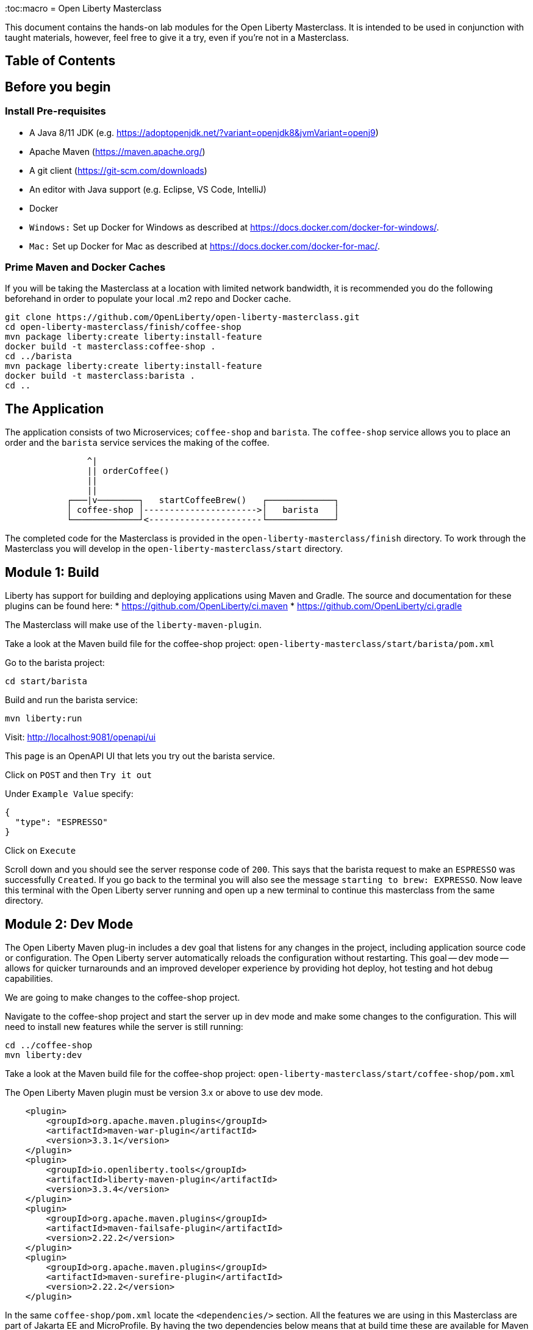 :toc:macro
= Open Liberty Masterclass

This document contains the hands-on lab modules for the Open Liberty Masterclass.  It is intended to be used in conjunction with taught materials, however, feel free to give it a try, even if you're not in a Masterclass.

== Table of Contents

toc::[]

== Before you begin

=== Install Pre-requisites

* A Java 8/11 JDK (e.g. https://adoptopenjdk.net/?variant=openjdk8&jvmVariant=openj9)
* Apache Maven (https://maven.apache.org/)
* A git client (https://git-scm.com/downloads)
* An editor with Java support (e.g. Eclipse, VS Code, IntelliJ)
* Docker
* `Windows:` Set up Docker for Windows as described at https://docs.docker.com/docker-for-windows/.
*  `Mac:` Set up Docker for Mac as described at https://docs.docker.com/docker-for-mac/.

=== Prime Maven and Docker Caches

If you will be taking the Masterclass at a location with limited network bandwidth, it is recommended you do the following beforehand in order to populate your local .m2 repo and Docker cache.

```
git clone https://github.com/OpenLiberty/open-liberty-masterclass.git
cd open-liberty-masterclass/finish/coffee-shop
mvn package liberty:create liberty:install-feature
docker build -t masterclass:coffee-shop .
cd ../barista
mvn package liberty:create liberty:install-feature
docker build -t masterclass:barista .
cd ..
```

== The Application

The application consists of two Microservices; `coffee-shop` and `barista`.  The `coffee-shop` service allows you to place an order and the `barista` service services the making of the coffee.

```
                ^|
                || orderCoffee()
                ||
                ||
            ┌───|v────────┐   startCoffeeBrew()   ┌─────────────┐
            │ coffee-shop │---------------------->│   barista   │
            └─────────────┘<----------------------└─────────────┘
```
The completed code for the Masterclass is provided in the `open-liberty-masterclass/finish` directory.  To work through the Masterclass you will develop in the `open-liberty-masterclass/start` directory.


== Module 1: Build

Liberty has support for building and deploying applications using Maven and Gradle.  The source and documentation for these plugins can be found here:
* https://github.com/OpenLiberty/ci.maven
* https://github.com/OpenLiberty/ci.gradle

The Masterclass will make use of the `liberty-maven-plugin`.

Take a look at the Maven build file for the coffee-shop project: `open-liberty-masterclass/start/barista/pom.xml`

Go to the barista project:

```
cd start/barista
```

Build and run the barista service:

```
mvn liberty:run
```

Visit: http://localhost:9081/openapi/ui

This page is an OpenAPI UI that lets you try out the barista service.

Click on `POST` and then `Try it out`

Under `Example Value` specify:

```JSON
{
  "type": "ESPRESSO"
}
```

Click on `Execute`

Scroll down and you should see the server response code of `200`.  This says that the barista request to make an `ESPRESSO` was successfully `Created`. If you go back to the terminal you will also see the message `starting to brew: EXPRESSO`. Now leave this terminal with the Open Liberty server running and open up a new terminal to continue this masterclass from the same directory.


== Module 2: Dev Mode

The Open Liberty Maven plug-in includes a dev goal that listens for any changes in the project, including application source code or configuration. The Open Liberty server automatically reloads the configuration without restarting. This goal -- dev mode -- allows for quicker turnarounds and an improved developer experience by providing hot deploy, hot testing and hot debug capabilities.

We are going to make changes to the coffee-shop project.

Navigate to the coffee-shop project and start the server up in dev mode and make some changes to the configuration. This will need to install new features while the server is still running:

```
cd ../coffee-shop
mvn liberty:dev
```

Take a look at the Maven build file for the coffee-shop project: `open-liberty-masterclass/start/coffee-shop/pom.xml`

The Open Liberty Maven plugin must be version 3.x or above to use dev mode.

```XML
    <plugin>
        <groupId>org.apache.maven.plugins</groupId>
        <artifactId>maven-war-plugin</artifactId>
        <version>3.3.1</version>
    </plugin>
    <plugin>
        <groupId>io.openliberty.tools</groupId>
        <artifactId>liberty-maven-plugin</artifactId>
        <version>3.3.4</version>
    </plugin>
    <plugin>
        <groupId>org.apache.maven.plugins</groupId>
        <artifactId>maven-failsafe-plugin</artifactId>
        <version>2.22.2</version>
    </plugin>
    <plugin>
        <groupId>org.apache.maven.plugins</groupId>
        <artifactId>maven-surefire-plugin</artifactId>
        <version>2.22.2</version>
    </plugin>
```

In the same `coffee-shop/pom.xml` locate the `<dependencies/>` section. All the features we are using in this Masterclass are part of Jakarta EE and MicroProfile. By having the two dependencies below means that at build time these are available for Maven to use and then it will install any of the features you requests in your server.xml but we will get to that shortly.

``` XML
    <dependencies>
      <!--Open Liberty features -->
        <dependency>
            <groupId>jakarta.platform</groupId>
            <artifactId>jakarta.jakartaee-web-api</artifactId>
            <version>8.0.0</version>
            <scope>provided</scope>
        </dependency>
        <dependency>
            <groupId>org.eclipse.microprofile</groupId>
            <artifactId>microprofile</artifactId>
            <version>4.0.1</version>
            <type>pom</type>
            <scope>provided</scope>
        </dependency>
        ...
    </dependencies>
```

Let's add the dependency on the `MicroProfile OpenAPI` feature so we can try the `coffee-shop` service out.

We have already loaded the MicroProfile 4.0 feature in the pom that will include the latest version of MicroProfile OpenAPI so we just need to configure the Open Liberty server.

Open the file `open-liberty-masterclass/start/coffee-shop/src/main/liberty/config/server.xml`

This file is the configuration for the `coffee-shop` server.

Near the top of the file, you'll see the following `<featureManager/>` entry:

```XML
    <featureManager>
        <feature>jaxrs-2.1</feature>
        <feature>ejbLite-3.2</feature>
        <feature>cdi-2.0</feature>
        <feature>beanValidation-2.0</feature>
        <feature>mpHealth-3.0</feature>
        <feature>mpConfig-2.0</feature>
        <feature>mpRestClient-2.0</feature>
        <feature>jsonp-1.1</feature>
    </featureManager>
```
This entry lists all the features to be loaded by the server.  Add the following entry inside the `<featureManager/>` element:

```XML
        <feature>mpOpenAPI-2.0</feature>
```

If you now go back to your terminal you should notice Open Liberty installing the new features without shutting down. You can also re-run tests by simply pressing enter in the Terminal.

Lets go have a look at the new application you installed due to installing the Open API feature:

Visit: http://localhost:9080/openapi/ui

As with the barista service, this is an Open API UI page that lets to try out the service API for the coffee-shop service.

For a full list of all the features available, see https://openliberty.io/docs/ref/feature/.

== Module 3: Application APIs

Open Liberty has support for many standard APIs out of the box, including Java EE 7 & 8, Jakarta EE 8 and the latest MicroProfile APIs.

As you have seen in the previous section, the API dependencies that you need to use MicroProfile or Jakarta EE APIs have been added as dependencies to the POM file. You are all set to use these APIs, as you need as you write your code.

Then, we need to enable the corresponding features in Liberty's server configuration for Liberty to load and use what you have chosen for your application. With Liberty's modular and composable architecture, only the features specified in the server configuration will be loaded giving you a lightweight and performant runtime.

We're now going to add Metrics to the `coffee-shop`.  Edit the `open-liberty-masterclass/start/coffee-shop/src/main/liberty/config/server.xml` file and add the following dependency in the featureManager section like we did above:

```XML
        <feature>mpMetrics-3.0</feature>
```

You should see that the server has been automatically updates, the following features are installed, and include mpMetrics-3.0:

```
[INFO] [AUDIT   ] CWWKF0012I: The server installed the following features: [beanValidation-2.0, cdi-2.0, distributedMap-1.0, ejbLite-3.2, el-3.0, jaxrs-2.1, jaxrsClient-2.1, jndi-1.0, json-1.0, jsonp-1.1, mpConfig-1.3, mpHealth-2.2, mpMetrics-2.0, mpOpenAPI-1.1, mpRestClient-1.3, servlet-4.0, ssl-1.0].
```
Now we have the API available, we can update the application to include a metric which will count the number of times a coffee order is requested. In the file `open-liberty-masterclass/start/coffee-shop/src/main/java/com/sebastian_daschner/coffee_shop/boundary/OrdersResource.java`, add the following `@Counted` annotation to the `orderCoffee` method:

```java
@Counted(name="order", displayName="Order count", description="Number of times orders requested.")
```
It should look like:

```Java
    @POST
    @Counted(name="order", displayName="Order count", description="Number of times orders requested.")
    public Response orderCoffee(@Valid @NotNull CoffeeOrder order) {
        ...
    }
```

You'll also need to add the following package import:
```Java
import org.eclipse.microprofile.metrics.annotation.Counted;
```


== Module 4: Server Configuration

From your previous addition of the MicroProfile Metrics feature in the server.xml you should now see a message for a new metrics endpoint in the terminal that looks like:

```
[INFO] [AUDIT   ] CWWKT0016I: Web application available (default_host): http://localhost:9080/metrics/

```

Open the metrics endpoint in your browser http://localhost:9080/metrics/.  You should see a message like this:

```
Error 403: Resource must be accessed with a secure connection try again using an HTTPS connection.
```
or a `Username` and `Password` will be required

It's one thing to configure the server to load a feature, but many Liberty features require additional configuration.  The complete set of Liberty features and their configuration can be found here: https://openliberty.io/docs/ref/config/.

The error message suggests we need to add a `keyStore` and one route to solve this would be to add a `keyStore` and user registry (e.g. a `basicRegistry` for test purposes).  However, if we take a look at the configuration for [mpMetrics](https://openliberty.io/docs/ref/config/#mpMetrics.html) we can see that it has an option to turn the metrics endpoint authentication off.

Add the following below the `</featureManager>` in the `open-liberty-masterclass/start/coffee-shop/src/main/liberty/config/server.xml`

```XML
    <mpMetrics authentication="false" />
```

Now restart your server and visit the metrics endpoint:

http://localhost:9080/metrics/

You should see a number of metrics automatically generated by the JVM:

```
TYPE base:classloader_total_loaded_class_count counter
# HELP base:classloader_total_loaded_class_count Displays the total number of classes that have been loaded since the Java virtual machine has started execution.
base:classloader_total_loaded_class_count 10616
...
```
This doesn't contain the metrics you added because the service hasn't been called and so no application metrics have been recorded. Use the OpenAPI UI (http://localhost:9080/openapi/ui/) to send a few requests to the service.

As with the `barista` service, you'll need to specify the following payload for the `POST` request:

```JSON
{
  "type": "ESPRESSO"
}
```

Reload the metrics page and at the bottom of the metrics results you should see:

```
...
# TYPE application:com_sebastian_daschner_coffee_shop_boundary_orders_resource_order counter
# HELP application:com_sebastian_daschner_coffee_shop_boundary_orders_resource_order Number of times orders requested.
application:com_sebastian_daschner_coffee_shop_boundary_orders_resource_order 3
```
Now go to the terminal and type `q` followed by `Enter` to shut down the server.


== Module 5: Externalizing Configuration

If you're familiar with the concept of 12-factor applications (see http://12factor.net) you'll know that factor III states that an application's configuration should be stored in the environment. Configuration here, is referring to variables which vary between development, staging and production. In doing so, you can build the deployment artefact once and deploy it in different environments unchanged.

Liberty lets your application pick up configuration from a number of sources, such as environment variables, bootstrap.properties and Kubernetes configuration.

Stop the `barista` service by pressing `CTRL+C` in the command-line session where you ran it at the module 1.

We now need to change the server configuration to externalize the ports.

Open the `open-liberty-masterclass/start/barista/src/main/liberty/config/server.xml` file, change these lines:

```XML
   <httpEndpoint id="defaultHttpEndpoint" host="*"
        httpPort="9081"
        httpsPort="9444"/>
```
to

```XML
    <variable name="default.http.port" defaultValue="9081"/>
    <variable name="default.https.port" defaultValue="9444"/>

    <httpEndpoint id="defaultHttpEndpoint" host="*"
        httpPort="${default.http.port}"
        httpsPort="${default.https.port}"/>
```

Start the `barista` service by running the following curl commands:
```
export DEFAULT_HTTP_PORT=9082
mvn liberty:dev
````

If you take a look at the `barista` server output, you should find out that the `barista` service is running on the port `9082` now:
```
[INFO] [AUDIT   ] CWWKT0016I: Web application available (default_host): http://192.000.0.00:9082/openapi/
[INFO] [AUDIT   ] CWWKT0016I: Web application available (default_host): http://192.000.0.00:9082/health/
[INFO] [AUDIT   ] CWWKT0016I: Web application available (default_host): http://192.000.0.00:9082/openapi/ui/
[INFO] [AUDIT   ] CWWKT0016I: Web application available (default_host): http://192.000.0.00:9082/barista/
```

Next we'll use the `default_barista_base_url` in the code to avoid hard-coding the location of the `barista` service for the `coffee-shop` service.

Edit the file `open-liberty-masterclass/start/coffee-shop/src/main/java/com/sebastian_daschner/coffee_shop/control/Barista.java`

Change:

```Java
    String baristaBaseURL = "http://localhost:9081";
```

To:

```Java
    @Inject
    @ConfigProperty(name="default_barista_base_url")
    String baristaBaseURL;
```

You'll also need to add the following imports:

```Java
import javax.inject.Inject;
import org.eclipse.microprofile.config.inject.ConfigProperty;
```

This is using the MicroProfile Config specification to inject the configuration value. Configuration can come from a number of sources.

Open the `coffee-shop/src/main/webapp/META-INF/microprofile-config.properties` MicroProfile configuration file. Add the following value:
```
default_barista_base_url=http://localhost:9081
```

We also need to make the same changes to the CoffeeShopReadinessCheck of the `coffee-shop` service.

Edit the file: `open-liberty-masterclass/start/coffee-shop/src/main/java/com/sebastian_daschner/coffee_shop/health/CoffeeShopReadinessCheck.java`

Change:

```Java
    String baristaBaseURL = "http://localhost:9081";
```

To:

```Java
  @Inject
  @ConfigProperty(name="default_barista_base_url")
  String baristaBaseURL;
```

Add the following imports:

```Java
import javax.inject.Inject;
import org.eclipse.microprofile.config.inject.ConfigProperty;
```

For more information on MicroProfile Config see https://openliberty.io/guides/microprofile-config.html.

Visit the following URL to check the health of your service:

http://localhost:9080/health/ready

You'll find out from the `coffee-shop` service is not ready because the `barista` is not running on the port `9081`:
```
{"checks":[{"data":{},"name":"CoffeeShopReadinessCheck Readiness Check","status":"DOWN"}],"status":"DOWN"}
```

Update the `coffee-shop/src/main/webapp/META-INF/microprofile-config.properties` MicroProfile configuration file. Change the port to 9082 as the following:
```
default_barista_base_url=http://localhost:9082
```

Visit the following url again:

http://localhost:9080/health/ready


You'll find out from the `coffee-shop` service is ready now:
```
{"checks":[{"data":{},"name":"CoffeeShopReadinessCheck Readiness Check","status":"UP"}],"status":"UP"}
```

You can set the `default_barista_base_url` value through the `DEFAULT_BARISTA_BASE_URL` environment variable but you'll need to restart the `coffee-shop` service.


== Module 6: Integration Testing

Tests are essential for developing maintainable code. Developing your application using bean-based component models like CDI makes your code easily unit-testable. Integration Tests are a little more challenging. In this section you'll add a `barista` service integration test using the `maven-failsafe-plugin`. During the build, the Liberty server will be started along with the `barista` application deployed, the test will be run and then the server will be stopped.

Because we're going to be testing a REST `POST` request, we need JAX-RS client support and also support for serializing `json` into the request. We also need `junit` for writing the test.


Add these dependencies to the `open-liberty-masterclass/start/barista/pom.xml`:

```XML
        <!-- Test dependencies -->
        <dependency>
            <groupId>org.junit.jupiter</groupId>
            <artifactId>junit-jupiter</artifactId>
            <version>5.7.1</version>
            <scope>test</scope>
        </dependency>
        <dependency>
            <groupId>org.apache.cxf</groupId>
            <artifactId>cxf-rt-rs-mp-client</artifactId>
            <version>3.4.3</version>
            <scope>test</scope>
        </dependency>
        <dependency>
            <groupId>com.fasterxml.jackson.jaxrs</groupId>
            <artifactId>jackson-jaxrs-json-provider</artifactId>
            <version>2.12.3</version>
            <scope>test</scope>
        </dependency>
```

Note the `<scope/>` of the dependencies is set to `test` because we only want the dependencies to be used during testing.

Add the following `<configuration>...</configuration>` to the `maven-failsafe-plugin` plugin:
```XML
            <plugin>
                <groupId>org.apache.maven.plugins</groupId>
                <artifactId>maven-failsafe-plugin</artifactId>
                <version>2.22.2</version>
                <configuration>
                    <systemPropertyVariables>
                        <liberty.test.port>9082</liberty.test.port>
                    </systemPropertyVariables>
                </configuration>
            </plugin>
```

Note, this configuration makes the port of the server available to the test as a system property called `liberty.test.port`.

Finally, add the test code.  Create a file called, `open-liberty-masterclass/start/barista/src/test/java/com/sebastian_daschner/barista/it/BaristaIT.java` and add the following:

```Java
package com.sebastian_daschner.barista.it;

import static org.junit.jupiter.api.Assertions.assertEquals;
import static org.junit.jupiter.api.Assertions.assertNotNull;

import javax.inject.Inject;

import org.junit.jupiter.api.Test;
import org.junit.jupiter.api.BeforeAll;

import javax.ws.rs.client.Client;
import javax.ws.rs.client.ClientBuilder;
import javax.ws.rs.client.Entity;
import javax.ws.rs.client.WebTarget;
import javax.ws.rs.core.Response;
import javax.ws.rs.core.MediaType;

import com.fasterxml.jackson.jaxrs.json.JacksonJsonProvider;

import com.sebastian_daschner.barista.boundary.BrewsResource;
import com.sebastian_daschner.barista.entity.CoffeeBrew;
import com.sebastian_daschner.barista.entity.CoffeeType;

public class BaristaIT {
    private static String URL;

    @BeforeAll
    public static void init() {
        String port = System.getProperty("liberty.test.port");
        URL = "http://localhost:" + port + "/barista/resources/brews";
    }
    @Test
    public void testService() throws Exception {

        Client client = null;
        WebTarget target = null;
        try {
            client = ClientBuilder.newClient().register(JacksonJsonProvider.class);
            target = client.target(URL);

        } catch (Exception e) {
            client.close();
            throw e;
        }

        CoffeeBrew brew = new CoffeeBrew();
        brew.setType(CoffeeType.POUR_OVER);

        Response response = target.request(MediaType.APPLICATION_JSON).post(Entity.json(brew));

        try {
            if (response == null) {
                assertNotNull(response, "GreetingService response must not be NULL");
            } else {
                assertEquals( 200, response.getStatus(), "Response must be 200 OK");
            }

        } finally {
            response.close();
        }
    }
}

```

This test sends a `json` request to the `barista` service and checks for a `200 OK` response.

Run the tests by pressing `Enter` on your running server terminal.

In the output of the build, you should see:

```
-------------------------------------------------------
 T E S T S
-------------------------------------------------------
Running com.sebastian_daschner.barista.it.BaristaIT
Tests run: 1, Failures: 0, Errors: 0, Skipped: 0, Time elapsed: 1.365 sec - in com.sebastian_daschner.barista.it.BaristaIT

Results :

Tests run: 1, Failures: 0, Errors: 0, Skipped: 0
```

Once the test has finished, shut down both microservices by typing `q` in both terminals, then press the Enter key and restart the terminal to pick up any environmental changes you have previously set.

== Module 7: Docker

We're now going to dockerize the two services and show how we can override the defaults to re-wire the two services.  We're going to use a Docker user-defined network (see https://docs.docker.com/network/network-tutorial-standalone/#use-user-defined-bridge-networks) because by using Docker user-defined networks we are able to connect the two containers to the same network and have them communicate using only the others IP address or name.  For real-world production deployments you would use a Kubernetes environment, such as Red Hat OpenShift or IBM Cloud Kubernetes Service.

Take a look at the `open-liberty-masterclass/start/coffee-shop/Dockerfile`:

```Dockerfile
FROM openliberty/open-liberty:full-java8-openj9-ubi

COPY src/main/liberty/config /config/
ADD target/barista.war /config/dropins

RUN configure.sh
```

The `FROM` statement is building this image using the Open Liberty kernel image (see https://hub.docker.com/_/open-liberty/ for the available images).

The `COPY` statement is copying over the server.xml file we mentioned earlier to the Docker image.

The `ADD` statement is copying our application into the Docker image.

The `RUN` command runs a script that is already located on the image that will add the requested XML snippets, grow the image to be fit-for-purpose and apply interim fixes.

Let's build the docker image.  In the `open-liberty-masterclass/start/coffee-shop` directory run:

```
mvn package
docker build -t masterclass:coffee-shop .
```

In the `open-liberty-masterclass/start/barista` directory, run (note the period (`.`) at the end of the line is important):

```
mvn package
docker build -t masterclass:barista .
```

Next, create the user-defined bridge network:

```
docker network create --driver bridge masterclass-net
```

You can now run the two Docker containers and get them to join the same bridge network.  Providing names to the containers makes those names available for DNS resolution within the bridge network so there's no need to use IP addresses.

Run the `barista` container:

```
docker run -d --network=masterclass-net --name=barista masterclass:barista
```

Note, we don't need to map the `barista` service ports outside the container because the bridge network gives access to the other containers on the same network.

Next, we're going to run the `coffee-shop` container.  For it to work,The approach we're going to take is to use a Docker volume we'll need to provide new values for ports and the location of the barista service.  Run the `coffee-shop` container

```
docker run -d -p 9080:9080 -p 9445:9443 --network=masterclass-net --name=coffee-shop \
  -e default_barista_base_url='http://barista:9081' \
  -e default_http_port=9080 \
  -e default_https_port=9443 masterclass:coffee-shop
```

You can take a look at the bridge network using:

```
docker network inspect masterclass-net
```

You'll see something like:

```JSON
[
    {
        "Name": "masterclass-net",
        ...
        "IPAM": {
            "Driver": "default",
            "Options": {},
            "Config": [
                {
                    "Subnet": "172.19.0.0/16",
                    "Gateway": "172.19.0.1"
                }
            ]
        },
        ...
        "Containers": {
            "0fc740d52f2ed8dfdb04127fe3e49366dcbeb7924fee6b0cbf6f891c0909b0e8": {
                "Name": "coffee-shop",
                "EndpointID": "157d697fb4bff2722d654c68e3a5e5fe7554a91e860213d22362cd7cc074fc8f",
                "MacAddress": "02:42:ac:13:00:02",
                "IPv4Address": "172.19.0.2/16",
                "IPv6Address": ""
            },
            "2b78ebf13596147042c8f2f5bd3171ca1c6f77241f419472010ddc2f28fd7a0c": {
                "Name": "barista",
                "EndpointID": "c93163547eb7e3c2c84dd0f72beb77127cfc319b6d9d7f6d9d99e17b85ff6d30",
                "MacAddress": "02:42:ac:13:00:03",
                "IPv4Address": "172.19.0.3/16",
                "IPv6Address": ""
            }
        },
        "Options": {},
        "Labels": {}
    }
]
```

You should now be able to load the `coffee-shop` service's Open API page and call the service.  Give it a try.

http://localhost:9080/openapi/ui

Or, you can run the following curl commands to try out the services running in containers:

```
curl http://localhost:9080/health
curl -X POST "http://localhost:9080/coffee-shop/resources/orders" \
     -H  "accept: */*" -H  "Content-Type: application/json" \
     -d "{\"status\":\"FINISHED\",\"type\":\"ESPRESSO\"}"
curl http://localhost:9080/coffee-shop/resources/orders
```

Now, let's stop and remove the `coffee-shop`  container for the following section:

```
docker stop coffee-shop
docker rm coffee-shop
```

=== Overriding Dev Server Configuration

The above works fine, but still has a metrics endpoint with authentication turned off.  We'll now show how `configDropins/overrides` can be used to override existing, or add new, server configuration.  For example, this can be used to add server configuration in a production environment. The approach we're going to take is to use a Docker volume for simplicity. Docker Volumes are the preferred mechanism for persisting data generated by and used by Docker containers. While bind mounts are dependent on the directory structure and OS of the host machine, volumes are completely managed by Docker. .In a real-world scenario you would use Kubernetes ConfigMaps and secrets to include the production server configuration, security configuration and environment variables.

In fact, unlike what we have done here, the best practice is to build an image that does not contain any environment specific configuration (such as the unsecured endpoint in our example) and then add those things through external configuration in the development, staging and production environments.  The goal is to ensure deployment of the image without configuration doesn't not cause undesirable results such as security vulnerabilities or talking to the wrong data sources.

Take a look at the file `open-liberty-masterclass/start/coffee-shop/configDropins/overrides/metrics-prod.xml`:

```XML
<?xml version="1.0" encoding="UTF-8"?>
<server description="Coffee Shop Server">

    <featureManager>
        <feature>mpMetrics-3.0</feature>
    </featureManager>

    <mpMetrics authentication="true" />

     <!--
     Note, this configuration is for demo purposes
     only and MUST NOT BE USED IN PRODUCTION AS IT
     IS INSECURE. -->
    <variable name="admin.password" value="change_it" />

    <quickStartSecurity userName="admin" userPassword="${admin.password}"/>

</server>
```

You'll see that this turns metrics authentication on and sets up some simple security required for securing/accessing the metrics endpoint.  Note, this configuration really is `NOT FOR PRODUCTION`, it's simply aiming to show how to override, or provide new, server configuration.

If you're on a unix-based OS, in the `open-liberty-masterclass/start/coffee-shop` directory, run the `coffee-shop` container:

```
docker run -d -p 9080:9080 -p 9445:9443 --network=masterclass-net --name=coffee-shop \
  -e default_barista_base_url='http://barista:9081' \
  -e default_http_port=9080 \
  -e default_https_port=9443 \
  -v $(pwd)/configDropins/overrides:/opt/ol/wlp/usr/servers/defaultServer/configDropins/overrides masterclass:coffee-shop
```

The above relies on `pwd` to fill in the docker volume source path.  If you're on Windows, replace `$(pwd)` with the absolute path to the `open-liberty-masterclass/start/coffee-shop` directory in the above command.

You should see the following message as the server is starting if you look at the logs:

```
docker logs coffee-shop
```

```
[AUDIT ] CWWKG0093A: Processing configuration drop-ins resource: /opt/ol/wlp/usr/servers/defaultServer/configDropins/overrides/metrics-prod.xml
```

This shows that we have turned metrics authentication back on.

Access the metrics endpoint at: https://localhost:9445/metrics

You will see that the browser complains about the certificate.  This is a self-signed certificate generated by Liberty for test purposes.  Accept the exception (note,  Firefox may not allow you to do this in which case you'll need to use a different browser).  You'll be presented with a login prompt.  Sign in with userid `admin` and password `change_it` (the values in the `metrics-prod.xml`).

Or, you can run the following curl command to retrieve the metrics:
```
curl -k --user admin:change_it https://localhost:9445/metrics
```

Now, let's stop and remove the `barista` and `coffee-shop` containers and the network:

```
docker stop barista coffee-shop
docker rm barista coffee-shop
docker network rm masterclass-net
```

== Module 8: Testing in Containers

We saw in an earlier module, how to perform Integration Tests against the application running in the server.  We then showed how to package the application and server and run them inside a Docker container.  Assuming we're going to deploy our application in production inside Containers it would be a good idea to actually perform tests against that configuration.  The more we can make our development and test environments the same as production, the less likely we are to encounter issues in production. [MicroShed Testing](microshed.org) is a project that enables us to do just that.

Firstly let's start by deleting the tests we created earlier. We would not normally have integration tests done with MicroShed testing and the way we previously looked at. This can be achieved but it is not best practice. The reason for deleting the old tests is because without extra configuration maven will try to run those tests against MicroShed but as these tests run in a container the configuration for connecting to our application will be different.

Delete the file `open-liberty-masterclass/start/barista/src/test/java/com/sebastian_daschner/barista/it/BaristaIT.java`

Now let's create a new Integration Test that will perform the same test, but inside a running container.  In the Barista project, add the following dependencies to the `open-liberty-masterclass/start/barista/pom.xml` file in the `<dependencies>` element:

```XML
          <!-- For MicroShed Testing -->
        <dependency>
            <groupId>org.microshed</groupId>
            <artifactId>microshed-testing-liberty</artifactId>
            <version>0.9.1</version>
        <scope>test</scope>
        </dependency>
        <dependency>
            <groupId>org.slf4j</groupId>
            <artifactId>slf4j-log4j12</artifactId>
            <version>1.7.30</version>
            <scope>test</scope>
        </dependency>
```

Create a new Integration Test called `BaristaContainerIT.java` in the directory `start/barista/src/test/java/com/sebastian_daschner/barista/it` and add the following code:

```Java
package com.sebastian_daschner.barista.it;

import static org.junit.jupiter.api.Assertions.assertEquals;
import static org.junit.jupiter.api.Assertions.assertNotNull;

import java.time.Duration;

import javax.ws.rs.core.Response;

import org.junit.jupiter.api.Test;
import org.microshed.testing.jaxrs.RESTClient;
import org.microshed.testing.jupiter.MicroShedTest;
import org.microshed.testing.testcontainers.ApplicationContainer;
import org.testcontainers.junit.jupiter.Container;

import com.sebastian_daschner.barista.boundary.BrewsResource;
import com.sebastian_daschner.barista.entity.CoffeeBrew;
import com.sebastian_daschner.barista.entity.CoffeeType;

@MicroShedTest
public class BaristaContainerIT {

    @Container
    public static ApplicationContainer app = new ApplicationContainer()
                    .withAppContextRoot("/barista")
                    .withExposedPorts(9081)
                    .withReadinessPath("/health/ready");

    @RESTClient
    public static BrewsResource brews;

    @Test
    public void testService() throws Exception {
        CoffeeBrew brew = new CoffeeBrew();
        brew.setType(CoffeeType.POUR_OVER);
        Response response = brews.startCoffeeBrew(brew);

        try {
            if (response == null) {
            	assertNotNull(response, "GreetingService response must not be NULL");
            } else {
            	assertEquals( 200, response.getStatus(), "Response must be 200 OK");
            }
        } finally {
            response.close();
        }
    }
}


```

You'll see that the class is marked as a MicroShed test with the `@MicroShedTest` annotation.

The test also contains the following Container configuration:

```Java
    @Container
    public static MicroProfileApplication app = new MicroProfileApplication()
                    .withAppContextRoot("/barista")
                    .withExposedPorts(9081)
                    .withReadinessPath("/health");
```


You'll see that the unit test is like any other.

We need to configure `log4j` in order to see the detailed progress of the MicroShed test.  In the directory `start/barista/src/test/resources/` create the file `log4j.properties` and add the following configuration to it:

```properties
log4j.rootLogger=INFO, stdout

log4j.appender=org.apache.log4j.ConsoleAppender
log4j.appender.layout=org.apache.log4j.PatternLayout

log4j.appender.stdout=org.apache.log4j.ConsoleAppender
log4j.appender.stdout.layout=org.apache.log4j.PatternLayout
log4j.appender.stdout.layout.ConversionPattern=%r %p %c %x - %m%n

log4j.logger.org.microshed=DEBUG
```

Start the server in Dev Mode and run the tests by pressing `Enter` after the server has started:

```
mvn liberty:dev
```

You should see the following output:

```
[INFO] -------------------------------------------------------
[INFO]  T E S T S
[INFO] -------------------------------------------------------
[INFO] Running com.sebastian_daschner.barista.it.BaristaContainerIT
0 INFO org.microshed.testing.jupiter.MicroShedTestExtension  - Using ApplicationEnvironment class: org.microshed.testing.testcontainers.config.HollowTestcontainersConfiguration
70 INFO org.testcontainers.dockerclient.DockerClientProviderStrategy  - Loaded org.testcontainers.dockerclient.UnixSocketClientProviderStrategy from ~/.testcontainers.properties, will try it first
710 INFO org.testcontainers.dockerclient.UnixSocketClientProviderStrategy  - Accessing docker with local Unix socket
710 INFO org.testcontainers.dockerclient.DockerClientProviderStrategy  - Found Docker environment with local Unix socket (unix:///var/run/docker.sock)
868 INFO org.testcontainers.DockerClientFactory  - Docker host IP address is localhost
914 INFO org.testcontainers.DockerClientFactory  - Connected to docker:
  Server Version: 19.03.1
  API Version: 1.40
  Operating System: Docker Desktop
  Total Memory: 1998 MB
1638 INFO org.testcontainers.utility.RegistryAuthLocator  - Credential helper/store (docker-credential-desktop) does not have credentials for quay.io
2627 INFO org.testcontainers.DockerClientFactory  - Ryuk started - will monitor and terminate Testcontainers containers on JVM exit
        ℹ︎ Checking the system...
        ✔ Docker version should be at least 1.6.0
        ✔ Docker environment should have more than 2GB free disk space
2827 INFO org.microshed.testing.testcontainers.MicroProfileApplication  - Discovered ServerAdapter: class org.testcontainers.containers.liberty.LibertyAdapter
2828 INFO org.microshed.testing.testcontainers.MicroProfileApplication  - Using ServerAdapter: org.testcontainers.containers.liberty.LibertyAdapter
2834 DEBUG org.microshed.testing.testcontainers.config.TestcontainersConfiguration  - No networks explicitly defined. Using shared network for all containers in class com.sebastian_daschner.barista.it.BaristaContainerIT
2842 INFO org.microshed.testing.testcontainers.config.HollowTestcontainersConfiguration  - exposing port: 9081 for container alpine:3.5
2843 INFO org.microshed.testing.testcontainers.config.HollowTestcontainersConfiguration  - exposing port: 9444 for container alpine:3.5
2844 INFO org.microshed.testing.testcontainers.config.TestcontainersConfiguration  - Starting containers in parallel for class com.sebastian_daschner.barista.it.BaristaContainerIT
2845 INFO org.microshed.testing.testcontainers.config.TestcontainersConfiguration  -   java.util.concurrent.CompletableFuture@465232e9[Completed normally]
2848 INFO org.microshed.testing.testcontainers.config.TestcontainersConfiguration  - All containers started in 3ms
2868 DEBUG org.microshed.testing.jaxrs.RestClientBuilder  - no classes implementing Application found in pkg: com.sebastian_daschner.barista.boundary
2868 DEBUG org.microshed.testing.jaxrs.RestClientBuilder  - checking in pkg: com.sebastian_daschner.barista
2873 DEBUG org.microshed.testing.jaxrs.RestClientBuilder  - Using ApplicationPath of 'resources'
2874 INFO org.microshed.testing.jaxrs.RestClientBuilder  - Building rest client for class com.sebastian_daschner.barista.boundary.BrewsResource with base path: http://localhost:9081/barista/resources and providers: [class org.microshed.testing.jaxrs.JsonBProvider]
3273 DEBUG org.microshed.testing.jupiter.MicroShedTestExtension  - Injecting rest client for public static com.sebastian_daschner.barista.boundary.BrewsResource com.sebastian_daschner.barista.it.BaristaContainerIT.brews
3419 INFO org.microshed.testing.jaxrs.JsonBProvider  - Sending data to server: {"type":"POUR_OVER"}
[INFO] Tests run: 1, Failures: 0, Errors: 0, Skipped: 0, Time elapsed: 3.93 s - in com.sebastian_daschner.barista.it.BaristaContainerIT
[INFO]
[INFO] Results:
[INFO]
[INFO] Tests run: 1, Failures: 0, Errors: 0, Skipped: 0
[INFO]
[INFO]
```

== Module 9: Support Licensing

Open Liberty is Open Source under the Eclipse Public License v1, as a result there is no fee to use in production.  Community support is available via StackOverflow, Gitter, or the mail list, and bugs can be raised in [GitHub](https://github.com/openliberty/open-liberty). Commercial support from IBM is available for Open Liberty, you can find out more on the [IBM Marketplace](https://www.ibm.com/uk-en/marketplace/elite-support-for-open-liberty). The WebSphere Liberty product is built on Open Liberty, there is no migration required to use WebSphere Liberty, you simply point to WebSphere Liberty in your build.  Users of WebSphere Liberty get support for the packaged Open Liberty function.

WebSphere Liberty is also available in [Maven Central](https://search.maven.org/search?q=g:com.ibm.websphere.appserver.runtime).

You can use WebSphere Liberty for development even if you haven't purchased it, but if you have production entitlement you can easily change to use it, as follows:

In the `open-liberty-masterclass/start/barista/pom.xml` and `open-liberty-masterclass/start/coffee-shop/pom.xml`, add the `<configuration>...</configuration>` as the following:

```XML
            <plugin>
                <groupId>io.openliberty.tools</groupId>
                <artifactId>liberty-maven-plugin</artifactId>
                <version>3.3.4</version>
                <configuration>
                  <runtimeArtifact>
                      <groupId>com.ibm.websphere.appserver.runtime</groupId>
                      <artifactId>wlp-kernel</artifactId>
                      <version>[21.0.0.4,)</version>
                      <type>zip</type>
                  </runtimeArtifact>
                </configuration>
            </plugin>
```

Rebuild and re-start the `barista` service:

```
export DEFAULT_HTTP_PORT=9082
mvn clean
mvn liberty:dev
```

and the `coffee-shop` service:
```
export DEFAULT_HTTP_PORT=9080
mvn clean
mvn liberty:dev
```

The `barista` service should be started at the port `9082` and the `coffee-shop` service at the port `9080`.
Then, try the service out using the Open API Web page and you should see the behavior is identical.  Not surprising since the code is identical, from the same build, just built into WebSphere Liberty.


== Conclusion
Thanks for trying the Open Liberty Masterclass. If you're interested in finding out more, please visit the [Open Liberty website](http://openliberty.io), and for more hands-on experience, why not try the [Open Liberty Guides](http://openliberty.io/guides).

